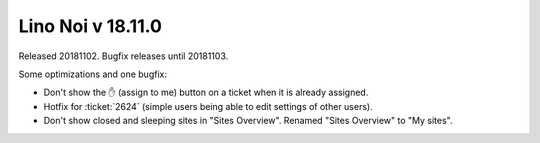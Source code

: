 .. _noi.v18.11:

==================
Lino Noi v 18.11.0
==================

Released 20181102.  Bugfix releases until 20181103.

Some optimizations and one bugfix:

- Don't show the ✋ (assign to me) button on a ticket when it is
  already assigned.

- Hotfix for :ticket:`2624` (simple users being able to edit settings
  of other users).

- Don't show closed and sleeping sites in "Sites Overview".
  Renamed "Sites Overview" to "My sites".

